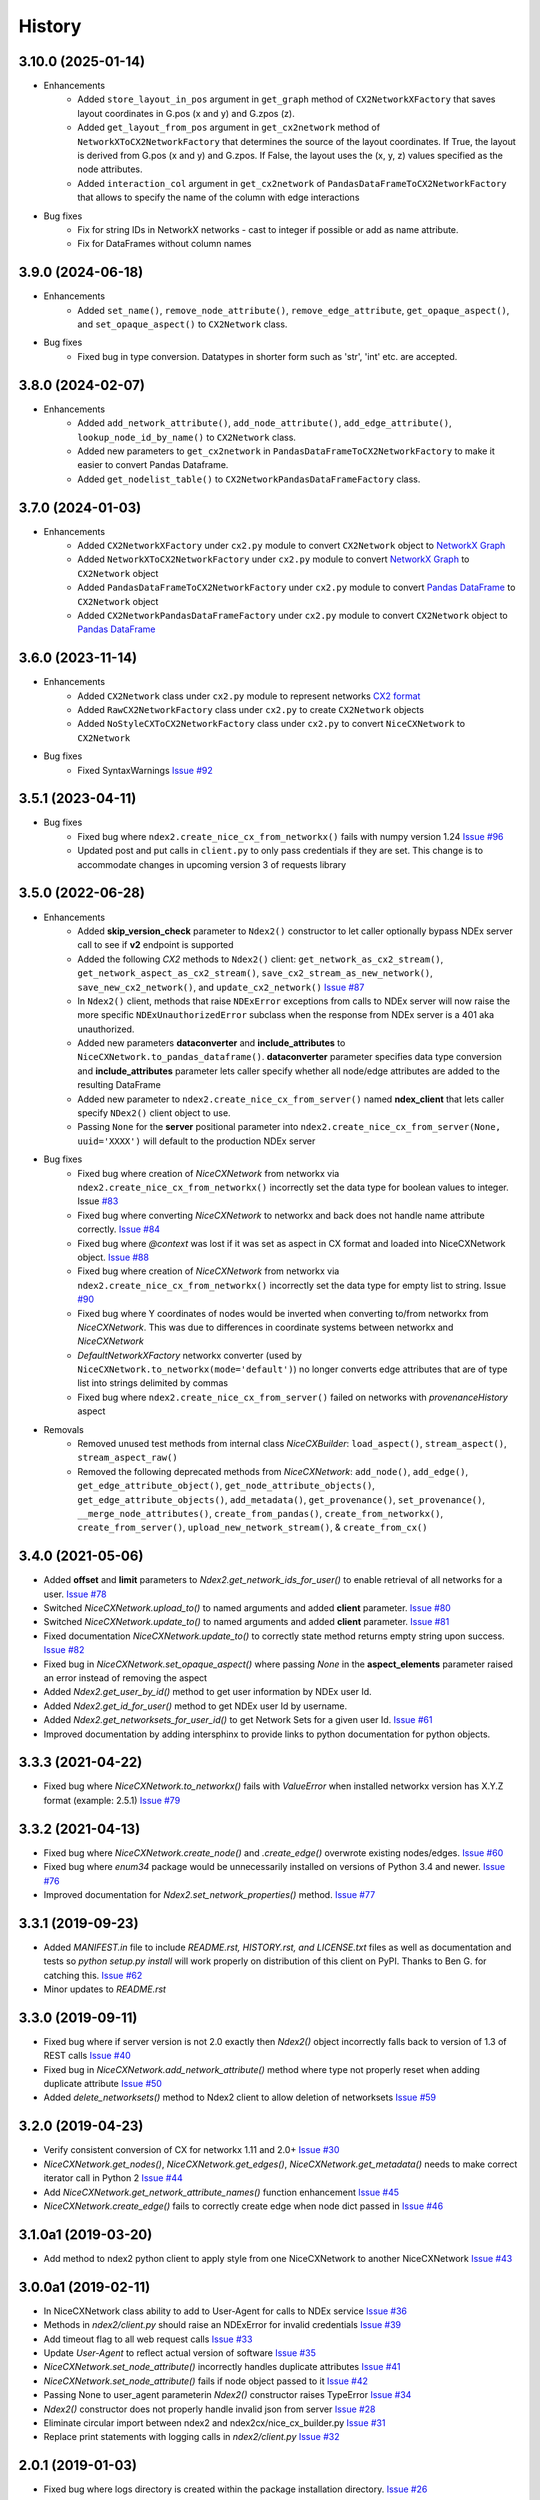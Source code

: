 =======
History
=======

3.10.0 (2025-01-14)
-------------------

* Enhancements
    * Added ``store_layout_in_pos`` argument in ``get_graph`` method of ``CX2NetworkXFactory`` that saves layout
      coordinates in G.pos (x and y) and G.zpos (z).
    * Added ``get_layout_from_pos`` argument in ``get_cx2network`` method of ``NetworkXToCX2NetworkFactory`` that
      determines the source of the layout coordinates. If True, the layout is derived from G.pos (x and y) and G.zpos.
      If False, the layout uses the (x, y, z) values specified as the node attributes.
    * Added ``interaction_col`` argument in ``get_cx2network`` of ``PandasDataFrameToCX2NetworkFactory`` that allows to
      specify the name of the column with edge interactions

* Bug fixes
    * Fix for string IDs in NetworkX networks - cast to integer if possible or add as name attribute.
    * Fix for DataFrames without column names



3.9.0 (2024-06-18)
-------------------

* Enhancements
    * Added ``set_name()``, ``remove_node_attribute()``, ``remove_edge_attribute``,
      ``get_opaque_aspect()``, and ``set_opaque_aspect()`` to ``CX2Network`` class.

* Bug fixes
    * Fixed bug in type conversion. Datatypes in shorter form such as 'str', 'int' etc. are accepted.


3.8.0 (2024-02-07)
-------------------

* Enhancements
    * Added ``add_network_attribute()``, ``add_node_attribute()``, ``add_edge_attribute()``, ``lookup_node_id_by_name()`` to ``CX2Network`` class.
    * Added new parameters to ``get_cx2network`` in ``PandasDataFrameToCX2NetworkFactory`` to make it easier to convert Pandas Dataframe.
    * Added ``get_nodelist_table()`` to ``CX2NetworkPandasDataFrameFactory`` class.

3.7.0 (2024-01-03)
-------------------

* Enhancements
    * Added ``CX2NetworkXFactory`` under ``cx2.py`` module to convert
      ``CX2Network`` object to `NetworkX Graph <https://networkx.org>`__
    * Added ``NetworkXToCX2NetworkFactory`` under ``cx2.py`` module to convert
      `NetworkX Graph <https://networkx.org>`__ to ``CX2Network`` object
    * Added ``PandasDataFrameToCX2NetworkFactory`` under ``cx2.py`` module to
      convert `Pandas DataFrame <https://pandas.org>`__ to ``CX2Network`` object
    * Added ``CX2NetworkPandasDataFrameFactory`` under ``cx2.py`` module to convert
      ``CX2Network`` object to `Pandas DataFrame <https://pandas.org>`__



3.6.0 (2023-11-14)
-------------------

* Enhancements
    * Added ``CX2Network`` class under ``cx2.py`` module to represent networks `CX2 format <https://cytoscape.org/cx/cx2/specification/cytoscape-exchange-format-specification-(version-2)/>`__
    * Added ``RawCX2NetworkFactory`` class under ``cx2.py`` to create ``CX2Network`` objects
    * Added ``NoStyleCXToCX2NetworkFactory`` class under ``cx2.py`` to convert ``NiceCXNetwork`` to ``CX2Network``

* Bug fixes
    * Fixed SyntaxWarnings `Issue #92 <https://github.com/ndexbio/ndex2-client/issues/92>`__

3.5.1 (2023-04-11)
-------------------

* Bug fixes
    * Fixed bug where ``ndex2.create_nice_cx_from_networkx()`` fails with numpy version 1.24
      `Issue #96 <https://github.com/ndexbio/ndex2-client/issues/96>`__
    * Updated post and put calls in ``client.py`` to only pass credentials if they are
      set. This change is to accommodate changes in upcoming version 3 of requests library

3.5.0 (2022-06-28)
-------------------

* Enhancements
    * Added **skip_version_check** parameter to ``Ndex2()`` constructor to let caller
      optionally bypass NDEx server call to see if **v2** endpoint is supported

    * Added the following *CX2* methods to ``Ndex2()`` client:
      ``get_network_as_cx2_stream()``, ``get_network_aspect_as_cx2_stream()``,
      ``save_cx2_stream_as_new_network()``,
      ``save_new_cx2_network()``, and ``update_cx2_network()``
      `Issue #87 <https://github.com/ndexbio/ndex2-client/issues/87>`__

    * In ``Ndex2()`` client, methods that raise ``NDExError`` exceptions from calls
      to NDEx server will now raise the more specific ``NDExUnauthorizedError``
      subclass when the response from NDEx server is a 401 aka unauthorized.

    * Added new parameters **dataconverter** and **include_attributes** to ``NiceCXNetwork.to_pandas_dataframe()``.
      **dataconverter** parameter specifies data type conversion and **include_attributes** parameter lets
      caller specify whether all node/edge attributes are added to the resulting DataFrame

    * Added new parameter to ``ndex2.create_nice_cx_from_server()`` named **ndex_client**
      that lets caller specify ``NDex2()`` client object to use.

    * Passing ``None`` for the **server** positional parameter into ``ndex2.create_nice_cx_from_server(None, uuid='XXXX')`` will default to the production
      NDEx server

* Bug fixes
    * Fixed bug where creation of `NiceCXNetwork` from networkx via ``ndex2.create_nice_cx_from_networkx()``
      incorrectly set the data type for boolean values to integer.
      Issue `#83 <https://github.com/ndexbio/ndex2-client/issues/83>`__

    * Fixed bug where converting `NiceCXNetwork` to networkx and back does not handle
      name attribute correctly. `Issue #84 <https://github.com/ndexbio/ndex2-client/issues/84>`__

    * Fixed bug where `@context` was lost if it was set as aspect in CX format and loaded
      into NiceCXNetwork object.
      `Issue #88 <https://github.com/ndexbio/ndex2-client/issues/88>`__

    * Fixed bug where creation of `NiceCXNetwork` from networkx via ``ndex2.create_nice_cx_from_networkx()``
      incorrectly set the data type for empty list to string.
      Issue `#90 <https://github.com/ndexbio/ndex2-client/issues/90>`__

    * Fixed bug where Y coordinates of nodes would be inverted when converting to/from
      networkx from `NiceCXNetwork`. This was due to differences in coordinate systems
      between networkx and `NiceCXNetwork`

    * `DefaultNetworkXFactory` networkx converter (used by ``NiceCXNetwork.to_networkx(mode='default')``)
      no longer converts edge attributes that are of type list into strings delimited by
      commas

    * Fixed bug where ``ndex2.create_nice_cx_from_server()`` failed on networks
      with `provenanceHistory` aspect

* Removals
    * Removed unused test methods from internal class `NiceCXBuilder`:
      ``load_aspect()``, ``stream_aspect()``, ``stream_aspect_raw()``

    * Removed the following deprecated methods from `NiceCXNetwork`:
      ``add_node()``, ``add_edge()``, ``get_edge_attribute_object()``,
      ``get_node_attribute_objects()``, ``get_edge_attribute_objects()``,
      ``add_metadata()``, ``get_provenance()``, ``set_provenance()``,
      ``__merge_node_attributes()``, ``create_from_pandas()``,
      ``create_from_networkx()``, ``create_from_server()``, ``upload_new_network_stream()``, &
      ``create_from_cx()``


3.4.0 (2021-05-06)
-------------------

* Added **offset** and **limit** parameters to `Ndex2.get_network_ids_for_user()` to enable
  retrieval of all networks for a user.
  `Issue #78 <https://github.com/ndexbio/ndex2-client/issues/78>`__

* Switched `NiceCXNetwork.upload_to()` to named arguments and added **client** parameter.
  `Issue #80 <https://github.com/ndexbio/ndex2-client/issues/80>`__

* Switched `NiceCXNetwork.update_to()` to named arguments and added **client** parameter.
  `Issue #81 <https://github.com/ndexbio/ndex2-client/issues/81>`__

* Fixed documentation `NiceCXNetwork.update_to()` to correctly state method returns empty
  string upon success.
  `Issue #82 <https://github.com/ndexbio/ndex2-client/issues/82>`__

* Fixed bug in `NiceCXNetwork.set_opaque_aspect()` where passing `None` in the **aspect_elements**
  parameter raised an error instead of removing the aspect

* Added `Ndex2.get_user_by_id()` method to get user information by NDEx user Id.

* Added `Ndex2.get_id_for_user()` method to get NDEx user Id by username.

* Added `Ndex2.get_networksets_for_user_id()` to get Network Sets for a given user Id.
  `Issue #61 <https://github.com/ndexbio/ndex2-client/issues/61>`__

* Improved documentation by adding intersphinx to provide links to python documentation for
  python objects.

3.3.3 (2021-04-22)
-------------------

* Fixed bug where `NiceCXNetwork.to_networkx()` fails with `ValueError` when installed
  networkx version has X.Y.Z format (example: 2.5.1)
  `Issue #79 <https://github.com/ndexbio/ndex2-client/issues/79>`_

3.3.2 (2021-04-13)
-------------------

* Fixed bug where `NiceCXNetwork.create_node()` and `.create_edge()` overwrote existing nodes/edges.
  `Issue #60 <https://github.com/ndexbio/ndex2-client/issues/60>`_

* Fixed bug where `enum34` package would be unnecessarily installed on versions of Python 3.4 and newer.
  `Issue #76 <https://github.com/ndexbio/ndex2-client/issues/76>`_

* Improved documentation for `Ndex2.set_network_properties()` method.
  `Issue #77 <https://github.com/ndexbio/ndex2-client/issues/77>`_

3.3.1 (2019-09-23)
-------------------

* Added `MANIFEST.in` file to include `README.rst, HISTORY.rst, and LICENSE.txt` files as well as documentation and tests so `python setup.py install` will work properly on distribution of this client on PyPI. Thanks to Ben G. for catching this. `Issue #62 <https://github.com/ndexbio/ndex2-client/pull/62>`_

* Minor updates to `README.rst`

3.3.0 (2019-09-11)
------------------

* Fixed bug where if server version is not 2.0 exactly then `Ndex2()` object incorrectly falls back to version of 1.3 of REST calls
  `Issue #40 <https://github.com/ndexbio/ndex2-client/issues/40>`_

* Fixed bug in `NiceCXNetwork.add_network_attribute()` method where type not properly reset when adding duplicate attribute
  `Issue #50 <https://github.com/ndexbio/ndex2-client/issues/50>`_

* Added `delete_networksets()` method to Ndex2 client to allow deletion of networksets `Issue #59 <https://github.com/ndexbio/ndex2-client/issues/59>`_


3.2.0 (2019-04-23)
------------------

* Verify consistent conversion of CX for networkx 1.11 and 2.0+
  `Issue #30 <https://github.com/ndexbio/ndex2-client/issues/30>`_

* `NiceCXNetwork.get_nodes()`, `NiceCXNetwork.get_edges()`, `NiceCXNetwork.get_metadata()` needs to make correct iterator call in Python 2
  `Issue #44 <https://github.com/ndexbio/ndex2-client/issues/44>`_

* Add `NiceCXNetwork.get_network_attribute_names()` function enhancement
  `Issue #45 <https://github.com/ndexbio/ndex2-client/issues/45>`_

* `NiceCXNetwork.create_edge()` fails to correctly create edge when node dict passed in
  `Issue #46 <https://github.com/ndexbio/ndex2-client/issues/46>`_

3.1.0a1 (2019-03-20)
--------------------

* Add method to ndex2 python client to apply style from one NiceCXNetwork 
  to another NiceCXNetwork
  `Issue #43 <https://github.com/ndexbio/ndex2-client/issues/43>`_

3.0.0a1 (2019-02-11)
--------------------

* In NiceCXNetwork class ability to add to User-Agent for calls to NDEx service
  `Issue #36 <https://github.com/ndexbio/ndex2-client/issues/36>`_

* Methods in `ndex2/client.py` should raise an NDExError for invalid credentials
  `Issue #39 <https://github.com/ndexbio/ndex2-client/issues/39>`_

* Add timeout flag to all web request calls
  `Issue #33 <https://github.com/ndexbio/ndex2-client/issues/33>`_

* Update `User-Agent` to reflect actual version of software
  `Issue #35 <https://github.com/ndexbio/ndex2-client/issues/35>`_

* `NiceCXNetwork.set_node_attribute()` incorrectly handles duplicate attributes
  `Issue #41 <https://github.com/ndexbio/ndex2-client/issues/41>`_

* `NiceCXNetwork.set_node_attribute()` fails if node object passed to it
  `Issue #42 <https://github.com/ndexbio/ndex2-client/issues/42>`_

* Passing None to user_agent parameterin `Ndex2()` constructor raises TypeError
  `Issue #34 <https://github.com/ndexbio/ndex2-client/issues/34>`_

* `Ndex2()` constructor does not properly handle invalid json from server
  `Issue #28 <https://github.com/ndexbio/ndex2-client/issues/28>`_

* Eliminate circular import between ndex2 and ndex2cx/nice_cx_builder.py
  `Issue #31 <https://github.com/ndexbio/ndex2-client/issues/31>`_

* Replace print statements with logging calls in `ndex2/client.py`
  `Issue #32 <https://github.com/ndexbio/ndex2-client/issues/32>`_


2.0.1 (2019-01-03)
------------------

* Fixed bug where logs directory is created within
  the package installation directory. 
  `Issue #26 <https://github.com/ndexbio/ndex2-client/issues/26>`_
